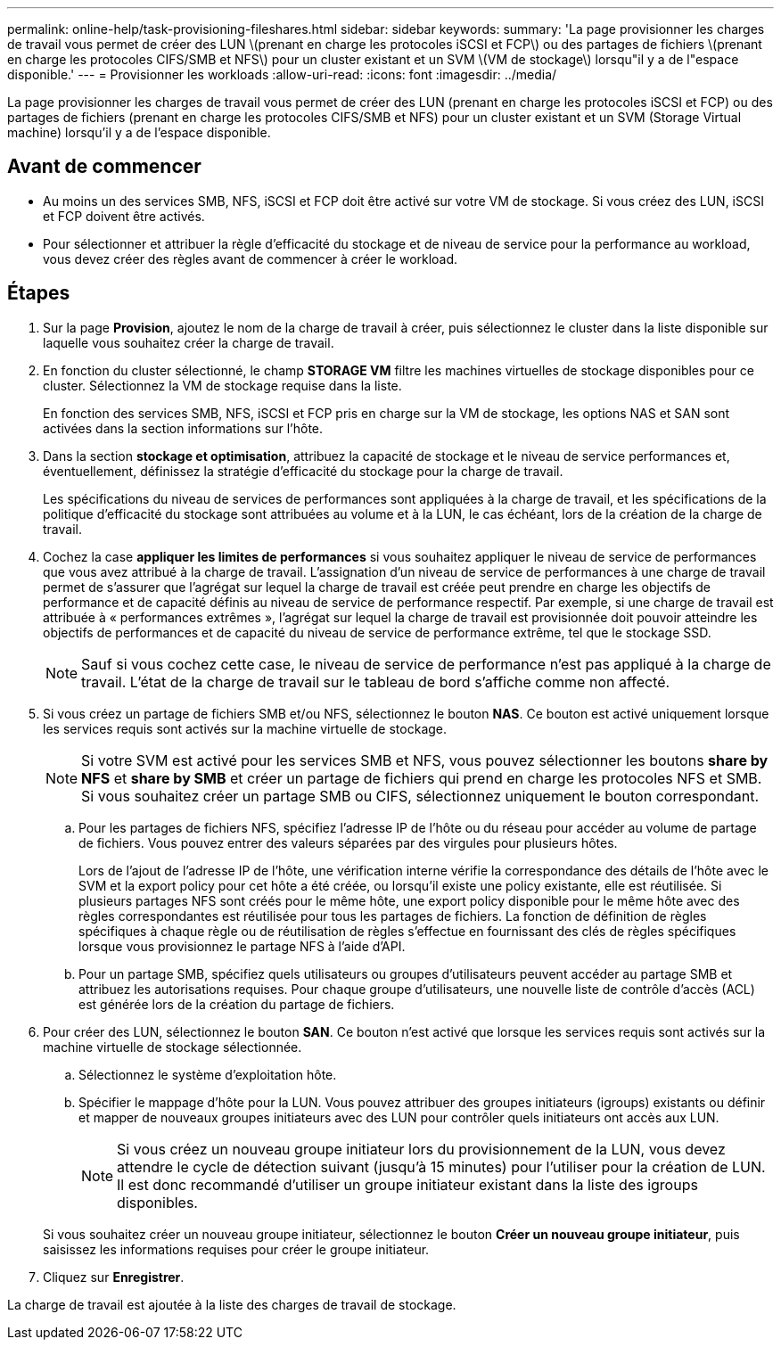 ---
permalink: online-help/task-provisioning-fileshares.html 
sidebar: sidebar 
keywords:  
summary: 'La page provisionner les charges de travail vous permet de créer des LUN \(prenant en charge les protocoles iSCSI et FCP\) ou des partages de fichiers \(prenant en charge les protocoles CIFS/SMB et NFS\) pour un cluster existant et un SVM \(VM de stockage\) lorsqu"il y a de l"espace disponible.' 
---
= Provisionner les workloads
:allow-uri-read: 
:icons: font
:imagesdir: ../media/


[role="lead"]
La page provisionner les charges de travail vous permet de créer des LUN (prenant en charge les protocoles iSCSI et FCP) ou des partages de fichiers (prenant en charge les protocoles CIFS/SMB et NFS) pour un cluster existant et un SVM (Storage Virtual machine) lorsqu'il y a de l'espace disponible.



== Avant de commencer

* Au moins un des services SMB, NFS, iSCSI et FCP doit être activé sur votre VM de stockage. Si vous créez des LUN, iSCSI et FCP doivent être activés.
* Pour sélectionner et attribuer la règle d'efficacité du stockage et de niveau de service pour la performance au workload, vous devez créer des règles avant de commencer à créer le workload.




== Étapes

. Sur la page *Provision*, ajoutez le nom de la charge de travail à créer, puis sélectionnez le cluster dans la liste disponible sur laquelle vous souhaitez créer la charge de travail.
. En fonction du cluster sélectionné, le champ *STORAGE VM* filtre les machines virtuelles de stockage disponibles pour ce cluster. Sélectionnez la VM de stockage requise dans la liste.
+
En fonction des services SMB, NFS, iSCSI et FCP pris en charge sur la VM de stockage, les options NAS et SAN sont activées dans la section informations sur l'hôte.

. Dans la section *stockage et optimisation*, attribuez la capacité de stockage et le niveau de service performances et, éventuellement, définissez la stratégie d'efficacité du stockage pour la charge de travail.
+
Les spécifications du niveau de services de performances sont appliquées à la charge de travail, et les spécifications de la politique d'efficacité du stockage sont attribuées au volume et à la LUN, le cas échéant, lors de la création de la charge de travail.

. Cochez la case *appliquer les limites de performances* si vous souhaitez appliquer le niveau de service de performances que vous avez attribué à la charge de travail. L'assignation d'un niveau de service de performances à une charge de travail permet de s'assurer que l'agrégat sur lequel la charge de travail est créée peut prendre en charge les objectifs de performance et de capacité définis au niveau de service de performance respectif. Par exemple, si une charge de travail est attribuée à « performances extrêmes », l'agrégat sur lequel la charge de travail est provisionnée doit pouvoir atteindre les objectifs de performances et de capacité du niveau de service de performance extrême, tel que le stockage SSD.
+
[NOTE]
====
Sauf si vous cochez cette case, le niveau de service de performance n'est pas appliqué à la charge de travail. L'état de la charge de travail sur le tableau de bord s'affiche comme non affecté.

====
. Si vous créez un partage de fichiers SMB et/ou NFS, sélectionnez le bouton *NAS*. Ce bouton est activé uniquement lorsque les services requis sont activés sur la machine virtuelle de stockage.
+
[NOTE]
====
Si votre SVM est activé pour les services SMB et NFS, vous pouvez sélectionner les boutons *share by NFS* et *share by SMB* et créer un partage de fichiers qui prend en charge les protocoles NFS et SMB. Si vous souhaitez créer un partage SMB ou CIFS, sélectionnez uniquement le bouton correspondant.

====
+
.. Pour les partages de fichiers NFS, spécifiez l'adresse IP de l'hôte ou du réseau pour accéder au volume de partage de fichiers. Vous pouvez entrer des valeurs séparées par des virgules pour plusieurs hôtes.
+
Lors de l'ajout de l'adresse IP de l'hôte, une vérification interne vérifie la correspondance des détails de l'hôte avec le SVM et la export policy pour cet hôte a été créée, ou lorsqu'il existe une policy existante, elle est réutilisée. Si plusieurs partages NFS sont créés pour le même hôte, une export policy disponible pour le même hôte avec des règles correspondantes est réutilisée pour tous les partages de fichiers. La fonction de définition de règles spécifiques à chaque règle ou de réutilisation de règles s'effectue en fournissant des clés de règles spécifiques lorsque vous provisionnez le partage NFS à l'aide d'API.

.. Pour un partage SMB, spécifiez quels utilisateurs ou groupes d'utilisateurs peuvent accéder au partage SMB et attribuez les autorisations requises. Pour chaque groupe d'utilisateurs, une nouvelle liste de contrôle d'accès (ACL) est générée lors de la création du partage de fichiers.


. Pour créer des LUN, sélectionnez le bouton *SAN*. Ce bouton n'est activé que lorsque les services requis sont activés sur la machine virtuelle de stockage sélectionnée.
+
.. Sélectionnez le système d'exploitation hôte.
.. Spécifier le mappage d'hôte pour la LUN. Vous pouvez attribuer des groupes initiateurs (igroups) existants ou définir et mapper de nouveaux groupes initiateurs avec des LUN pour contrôler quels initiateurs ont accès aux LUN.
+

NOTE: Si vous créez un nouveau groupe initiateur lors du provisionnement de la LUN, vous devez attendre le cycle de détection suivant (jusqu'à 15 minutes) pour l'utiliser pour la création de LUN. Il est donc recommandé d'utiliser un groupe initiateur existant dans la liste des igroups disponibles.

+
Si vous souhaitez créer un nouveau groupe initiateur, sélectionnez le bouton *Créer un nouveau groupe initiateur*, puis saisissez les informations requises pour créer le groupe initiateur.



. Cliquez sur *Enregistrer*.


La charge de travail est ajoutée à la liste des charges de travail de stockage.
